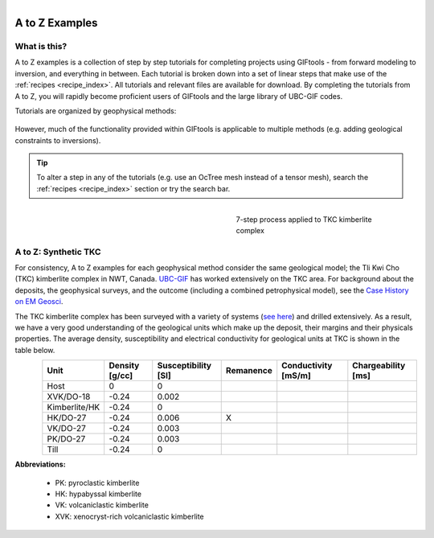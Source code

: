 .. _AtoZ_index:

.. figure:: ../../images/Cookbook_Landing.png
   :align: right
   :scale: 75%

A to Z Examples
===============


What is this?
-------------

A to Z examples is a collection of step by step tutorials for completing
projects using GIFtools - from forward modeling to inversion, and everything
in between. Each tutorial is broken down into a set of linear steps that make
use of the :ref:`recipes <recipe_index>`. All tutorials and
relevant files are available for download. By completing the tutorials from A
to Z, you will rapidly become proficient users of GIFtools and the
large library of UBC-GIF codes.

Tutorials are organized by geophysical methods:

    .. toctree::
       :maxdepth: 1

        Gravity: Forward modeling and constrained inversion <gravity/index>
        Magnetics: Dealing with remanence <magnetic/index>
        DCIP: Invert with tensor and Octree meshes <DCIP/index>
        Frequency-EM: Inverting with tiled codes <FEM/index>
        Time-EM: Inverting in 1D and 3D <TEM/index>
        MT/ZTEM: Dealing with natural source EM <NS/index>

However, much of the functionality provided within GIFtools is applicable to
multiple methods (e.g. adding geological constraints to inversions).

.. tip:: To alter a step in any of the tutorials (e.g. use an OcTree mesh instead of a tensor
         mesh), search the :ref:`recipes <recipe_index>` section or try the search bar.


.. _AtoZ_TKCbackground:

.. figure:: ../../images/TKC_7Steps.png
    :align: right
    :figwidth: 40%

    7-step process applied to TKC kimberlite complex

A to Z: Synthetic TKC
---------------------

For consistency, A to Z examples for each geophysical method consider the same
geological model; the Tli Kwi Cho (TKC) kimberlite complex in NWT, Canada.
`UBC-GIF <https://gif.eos.ubc.ca>`_ has worked extensively on the TKC area.
For background about the deposits, the geophysical surveys, and the outcome
(including a combined petrophysical model), see the `Case History on EM Geosci
<https://em.geosci.xyz/content/case_histories/do27do18tkc/index.html>`_.

The TKC kimberlite complex has been surveyed with a variety of systems (`see here
<https://em.geosci.xyz/content/case_histories/do27do18tkc/survey.html>`_) and
drilled extensively. As a result, we have a very good understanding of the
geological units which make up the deposit, their margins and their physicals
properties. The average density, susceptibility and electrical conductivity
for geological units at TKC is shown in the table below.

.. figure:: ../../images/TKC_surfs.png
   :align: left
   :scale: 50%

+-------------+--------------+-------------------+---------+-------------------+------------------+
|**Unit**     |Density [g/cc]|Susceptibility [SI]|Remanence|Conductivity [mS/m]|Chargeability [ms]|
+=============+==============+===================+=========+===================+==================+
| Host        |      0       |         0         |         |                   |                  |
+-------------+--------------+-------------------+---------+-------------------+------------------+
|XVK/DO-18    |   -0.24      |     0.002         |         |                   |                  |
+-------------+--------------+-------------------+---------+-------------------+------------------+
|Kimberlite/HK|   -0.24      |         0         |         |                   |                  |
+-------------+--------------+-------------------+---------+-------------------+------------------+
|HK/DO-27     |   -0.24      |     0.006         |    X    |                   |                  |
+-------------+--------------+-------------------+---------+-------------------+------------------+
|VK/DO-27     |   -0.24      |     0.003         |         |                   |                  |
+-------------+--------------+-------------------+---------+-------------------+------------------+
|PK/DO-27     |   -0.24      |     0.003         |         |                   |                  |
+-------------+--------------+-------------------+---------+-------------------+------------------+
| Till        |   -0.24      |         0         |         |                   |                  |
+-------------+--------------+-------------------+---------+-------------------+------------------+


**Abbreviations:**

    - PK: pyroclastic kimberlite
    - HK: hypabyssal kimberlite
    - VK: volcaniclastic kimberlite
    - XVK: xenocryst-rich volcaniclastic kimberlite










